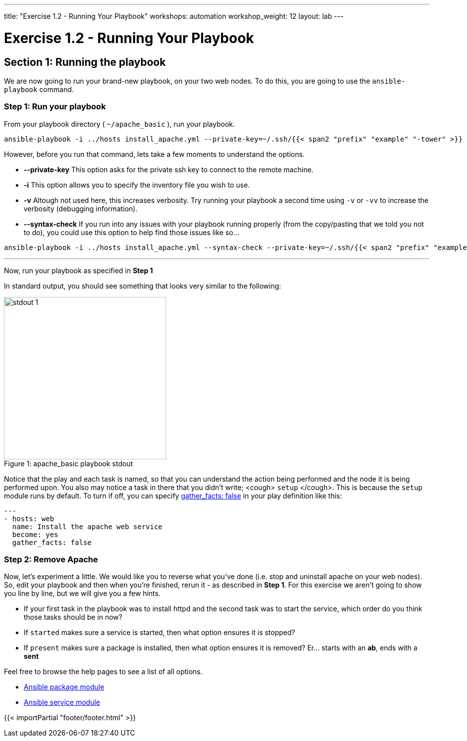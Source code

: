 ---
title: "Exercise 1.2 - Running Your Playbook"
workshops: automation
workshop_weight: 12
layout: lab
---

:icons: font
:imagesdir: /workshops/automation/images
:package_url: http://docs.ansible.com/ansible/package_module.html
:service_url: http://docs.ansible.com/ansible/service_module.html
:gather_facts_url: http://docs.ansible.com/ansible/latest/playbooks_variables.html#turning-off-facts


= Exercise 1.2 - Running Your Playbook


== Section 1: Running the playbook


We are now going to run your brand-new playbook, on your two web nodes.  To do this,
 you are going to use the `ansible-playbook` command.

=== Step 1: Run your playbook

From your playbook directory ( `~/apache_basic` ), run your playbook.

[source,bash]
----
ansible-playbook -i ../hosts install_apache.yml --private-key=~/.ssh/{{< span2 "prefix" "example" "-tower" >}}
----


However, before you run that command, lets take a few moments to understand the options.

- *--private-key* This option asks for the private ssh key to connect to the remote machine.
- *-i* This option allows you to specify the inventory file you wish to use.
- *-v* Altough not used here, this increases verbosity.  Try running your playbook a second time using `-v` or `-vv` to increase the verbosity (debugging information).


[NOTE]
- *--syntax-check* If you run into any issues with your playbook running properly (from the copy/pasting that we told you not to do), you could use this option to help find those issues like so...

[source,bash]
----
ansible-playbook -i ../hosts install_apache.yml --syntax-check --private-key=~/.ssh/{{< span2 "prefix" "example" "-tower" >}}
----


---
Now, run your playbook as specified in *Step 1*

In standard output, you should see something that looks very similar to the following:

image::stdout_1.png[caption="Figure 1: ", title="apache_basic playbook stdout",328]

Notice that the play and each task is named, so that you can understand the action being performed and the node it is being performed upon.
You also may notice a task in there that you didn't write;  <cough> `setup` </cough>.  This is because the `setup` module
runs by default.  To turn if off, you can specify link:{gather_facts_url}[gather_facts: false] in your play definition like this:


[source,bash]
----
---
- hosts: web
  name: Install the apache web service
  become: yes
  gather_facts: false
----



=== Step 2: Remove Apache

Now, let's experiment a little.
We would like you to reverse what you've done (i.e. stop and uninstall apache on your web nodes).
So, edit your playbook and then when you're finished, rerun it - as described in *Step 1*.
For this exercise we aren't going to show you line by line, but we will give you a few hints.

[NOTE]

- If your first task in the playbook was to install httpd and the second task was to start the service, which order do you think
those tasks should be in now?
- If `started` makes sure a service is started, then what option ensures it is stopped?
- If `present` makes sure a package is installed, then what option ensures it is removed?  Er... starts with an *ab*, ends with a *sent*




Feel free to browse the help pages to see a list of all options.

- link:{package_url}[Ansible package module]
- link:{service_url}[Ansible service module]

{{< importPartial "footer/footer.html" >}}
